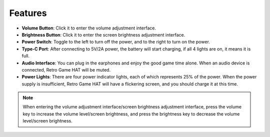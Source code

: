 Features
======================

.. image:: media/intro.jpg
   :width: 700
   :align: center

* **Volume Button**: Click it to enter the volume adjustment interface.
* **Brightness Button**: Click it to enter the screen brightness adjustment interface.
* **Power Switch**: Toggle to the left to turn off the power, and to the right to turn on the power.
* **Type-C Port**: After connecting to 5V/2A power, the battery will start charging, if all 4 lights are on, it means it is full.
* **Audio Interface**: You can plug in the earphones and enjoy the good game time alone. When an audio device is connected, Retro Game HAT will be muted.
* **Power Lights**: There are four power indicator lights, each of which represents 25% of the power. When the power supply is insufficient, Retro Game HAT will have a flickering screen, and you should charge it at this time.

.. note::
   When entering the volume adjustment interface/screen brightness adjustment interface, press the volume key to increase the volume level/screen brightness, and press the brightness key to decrease the volume level/screen brightness.
